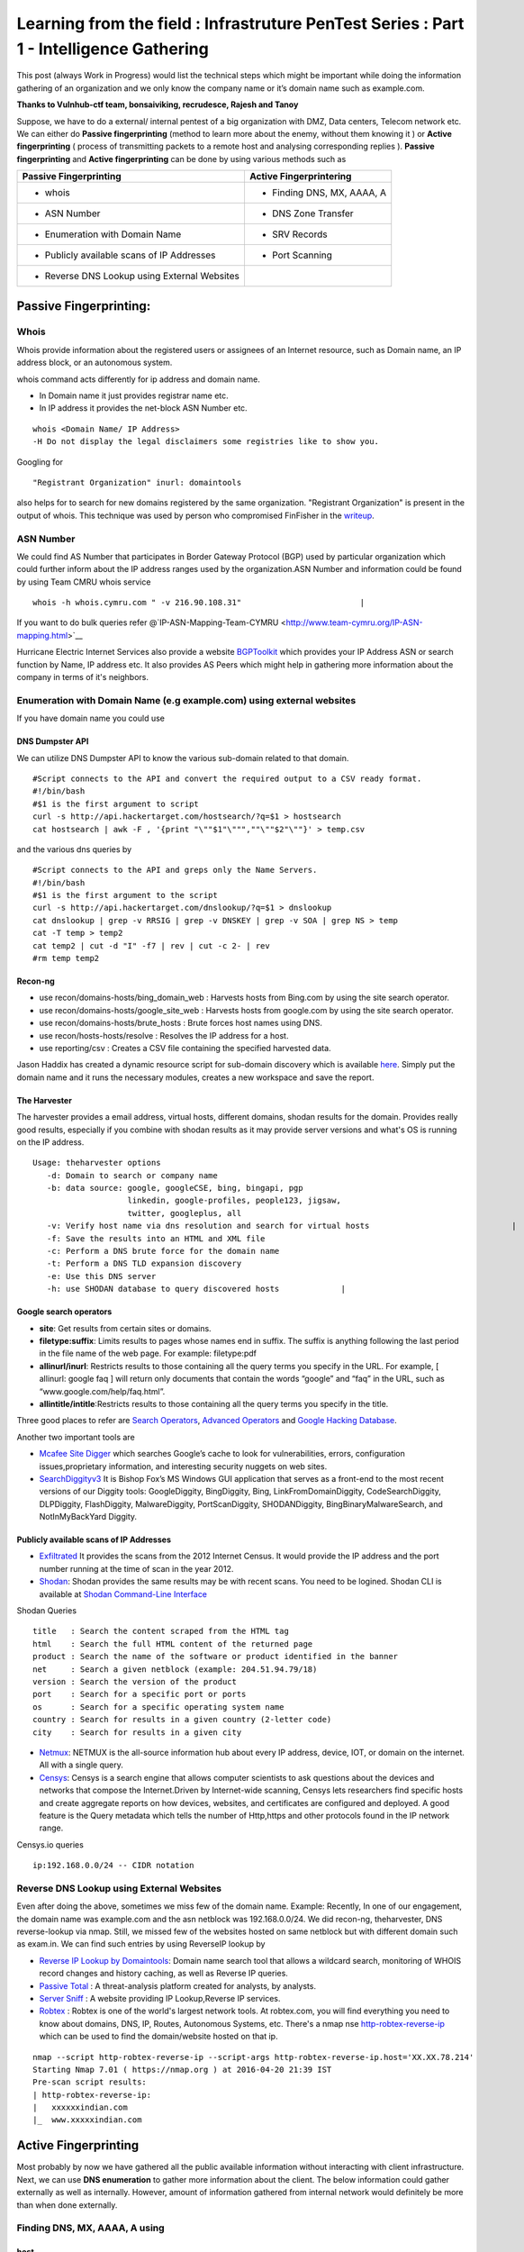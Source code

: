 ========================================================================================
Learning from the field : Infrastruture PenTest Series : Part 1 - Intelligence Gathering
========================================================================================


This post (always Work in Progress) would list the technical steps which might be important while doing the information gathering of an organization and we only know the company name or it’s domain name such as example.com.

**Thanks to Vulnhub-ctf team, bonsaiviking, recrudesce, Rajesh and Tanoy**

Suppose, we have to do a external/ internal pentest of a big organization with DMZ, Data centers, Telecom network etc. We can either do **Passive fingerprinting** (method to learn more about the enemy, without them knowing it ) or **Active fingerprinting** ( process of transmitting packets to a remote host and analysing corresponding replies ). **Passive fingerprinting** and **Active fingerprinting** can be done by using various methods such as

+------------------------------------------------+------------------------------+
| Passive Fingerprinting                         | Active Fingerprintering      |
+================================================+==============================+
| - whois                                        | - Finding DNS, MX, AAAA, A   |
+------------------------------------------------+------------------------------+
| - ASN Number                                   | - DNS Zone Transfer          |
+------------------------------------------------+------------------------------+
| - Enumeration with Domain Name                 | - SRV Records                |
+------------------------------------------------+------------------------------+
| - Publicly available scans of IP Addresses     | - Port Scanning              |
+------------------------------------------------+------------------------------+
| - Reverse DNS Lookup using External Websites   |                              |
+------------------------------------------------+------------------------------+

Passive Fingerprinting:
=======================

Whois
-----
Whois provide information about the registered users or assignees of an Internet resource, such as Domain name, an IP address block, or an autonomous system. 

whois command acts differently for ip address and domain name.

* In Domain name it just provides registrar name etc.
* In IP address it provides the net-block ASN Number etc.

::

  whois <Domain Name/ IP Address>  
  -H Do not display the legal disclaimers some registries like to show you.                                
      
Googling for

:: 

  "Registrant Organization" inurl: domaintools


also helps for to search for new domains registered by the same organization. "Registrant Organization" is present in the output of whois. This technique was used by person who compromised FinFisher in the `writeup <http://pastebin.com/raw/cRYvK4jb>`__.

ASN Number
----------

We could find AS Number that participates in Border Gateway Protocol (BGP) used by particular organization which could further inform about the IP address ranges used by the organization.ASN Number and information could be found by using Team CMRU whois service

:: 
    
  whois -h whois.cymru.com " -v 216.90.108.31"                         |
      
If you want to do bulk queries refer @`IP-ASN-Mapping-Team-CYMRU <http://www.team-cymru.org/IP-ASN-mapping.html>`__

Hurricane Electric Internet Services also provide a website `BGPToolkit <http://bgp.he.net>`__ which provides your IP Address ASN or search function by Name, IP address etc. It also provides AS Peers which might help in gathering more information about the company in terms of it's neighbors.

.. Todo ::  Commandline checking of subnet and making whois query efficient.

Enumeration with Domain Name (e.g example.com) using external websites
----------------------------------------------------------------------

If you have domain name you could use

DNS Dumpster API
^^^^^^^^^^^^^^^^
We can utilize DNS Dumpster API to know the various sub-domain related to that domain.
:: 
       
  #Script connects to the API and convert the required output to a CSV ready format.                       
  #!/bin/bash 
  #$1 is the first argument to script 
  curl -s http://api.hackertarget.com/hostsearch/?q=$1 > hostsearch    
  cat hostsearch | awk -F , '{print "\""$1"\""",""\""$2"\""}' > temp.csv

and the various dns queries by

:: 

  #Script connects to the API and greps only the Name Servers.                                          
  #!/bin/bash                      
  #$1 is the first argument to the script                              
  curl -s http://api.hackertarget.com/dnslookup/?q=$1 > dnslookup      
  cat dnslookup | grep -v RRSIG | grep -v DNSKEY | grep -v SOA | grep NS > temp                            
  cat -T temp > temp2 
  cat temp2 | cut -d "I" -f7 | rev | cut -c 2- | rev
  #rm temp temp2        

Recon-ng
^^^^^^^^^^^

* use recon/domains-hosts/bing\_domain\_web : Harvests hosts from Bing.com by using the site search operator.
* use recon/domains-hosts/google\_site\_web : Harvests hosts from google.com by using the site search operator.
* use recon/domains-hosts/brute\_hosts : Brute forces host names using DNS.
* use recon/hosts-hosts/resolve : Resolves the IP address for a host.
* use reporting/csv : Creates a CSV file containing the specified harvested data.

Jason Haddix has created a dynamic resource script for sub-domain discovery which is available `here <https://github.com/jhaddix/domain>`__. Simply put the domain name and it runs the necessary modules, creates a new workspace and save the report.
         
.. Todo :: Check API option too, why google\_site\_web is failing, add a module to add ASN Info and Location Info too.
        

The Harvester
^^^^^^^^^^^^^

The harvester provides a email address, virtual hosts, different domains, shodan results for the domain. Provides really good results, especially if you combine with shodan results as it may provide server versions and what's OS is running on the IP address.

:: 

  Usage: theharvester options      
     -d: Domain to search or company name                          
     -b: data source: google, googleCSE, bing, bingapi, pgp        
                      linkedin, google-profiles, people123, jigsaw,
                      twitter, googleplus, all
     -v: Verify host name via dns resolution and search for virtual hosts                              |
     -f: Save the results into an HTML and XML file 
     -c: Perform a DNS brute force for the domain name             
     -t: Perform a DNS TLD expansion discovery
     -e: Use this DNS server   
     -h: use SHODAN database to query discovered hosts             |
         

.. Todo :: Combine these results with recon-ng and DNS Dumpsters and create one csv with all results.

Google search operators
^^^^^^^^^^^^^^^^^^^^^^^^

* **site**: Get results from certain sites or domains.
* **filetype:suffix**: Limits results to pages whose names end in suffix. The suffix is anything following the last period in the file name of the web page. For example: filetype:pdf
* **allinurl/inurl**: Restricts results to those containing all the query terms you specify in the URL. For example, [ allinurl: google faq ] will return only documents that contain the words “google” and “faq” in the URL, such as “www.google.com/help/faq.html”.
* **allintitle/intitle**:Restricts results to those containing all the query terms you specify in the title.

Three good places to refer are `Search Operators <https://support.google.com/websearch/answer/2466433>`__, `Advanced Operators <https://sites.google.com/site/gwebsearcheducation/advanced-operators>`__ and `Google Hacking Database <https://www.exploit-db.com/google-hacking-database/>`__.

Another two important tools are

* `Mcafee Site Digger <http://www.mcafee.com/in/downloads/free-tools/sitedigger.aspx>`__ which searches Google’s cache to look for vulnerabilities, errors, configuration issues,proprietary information, and interesting security nuggets on web sites.
* `SearchDiggityv3 <http://www.bishopfox.com/resources/tools/google-hacking-diggity/attack-tools/>`__ It is Bishop Fox’s MS Windows GUI application that serves as a front-end to the most recent versions of our Diggity tools: GoogleDiggity, BingDiggity, Bing, LinkFromDomainDiggity, CodeSearchDiggity, DLPDiggity, FlashDiggity, MalwareDiggity, PortScanDiggity, SHODANDiggity, BingBinaryMalwareSearch, and NotInMyBackYard Diggity.

Publicly available scans of IP Addresses
^^^^^^^^^^^^^^^^^^^^^^^^^^^^^^^^^^^^^^^^

* `Exfiltrated <https://exfiltrated.com/>`__  It provides the scans from the 2012 Internet Census. It would provide the IP address and the port number running at the time of scan in the year 2012.
* `Shodan <https://www.shodan.io/>`__: Shodan provides the same results may be with recent scans. You need to be logined. Shodan CLI is available at `Shodan Command-Line Interface <https://cli.shodan.io/>`__

Shodan Queries 

:: 

  title   : Search the content scraped from the HTML tag
  html    : Search the full HTML content of the returned page
  product : Search the name of the software or product identified in the banner
  net     : Search a given netblock (example: 204.51.94.79/18)
  version : Search the version of the product
  port    : Search for a specific port or ports
  os      : Search for a specific operating system name
  country : Search for results in a given country (2-letter code)
  city    : Search for results in a given city

.. Todo :: Learn how to access Shodan with API

* `Netmux <http://www.netmux.com/>`__: NETMUX is the all-source information hub about every IP address, device, IOT, or domain on the internet. All with a single query.
* `Censys <https://censys.io/>`__: Censys is a search engine that allows computer scientists to ask questions about the devices and networks that compose the Internet.Driven by Internet-wide scanning, Censys lets researchers find specific hosts and create aggregate reports on how devices, websites, and certificates are configured and deployed. A good feature is the Query metadata which tells the number of Http,https and other protocols found in the IP network range.

Censys.io queries
   
:: 

  ip:192.168.0.0/24 -- CIDR notation

           
Reverse DNS Lookup using External Websites
------------------------------------------

Even after doing the above, sometimes we miss few of the domain name. Example: Recently, In  one of our engagement, the domain name was example.com and the asn netblock was 192.168.0.0/24. We did recon-ng, theharvester, DNS reverse-lookup via nmap. Still, we missed few of the websites hosted on same netblock but with different domain such as exam.in. We can find such entries by using ReverseIP lookup by
  
* `Reverse IP Lookup by Domaintools <http://reverseip.domaintools.com>`__: Domain name search tool that allows a wildcard search, monitoring of WHOIS record changes and history caching, as well as Reverse IP queries.
* `Passive Total <https://www.passivetotal.org/>`__ : A threat-analysis platform created for analysts, by analysts.
* `Server Sniff <http://serversniff.net.ipaddress.com/>`__ : A website providing IP Lookup,Reverse IP services.
* `Robtex <https://www.robtex.com/>`__ : Robtex is one of the world's largest network tools. At robtex.com, you will find everything you need to know about domains, DNS, IP, Routes, Autonomous Systems, etc. There's a nmap nse `http-robtex-reverse-ip <https://nmap.org/nsedoc/scripts/http-robtex-reverse-ip.html>`__ which can be used to find the domain/website hosted on that ip.

::
 
  nmap --script http-robtex-reverse-ip --script-args http-robtex-reverse-ip.host='XX.XX.78.214'
  Starting Nmap 7.01 ( https://nmap.org ) at 2016-04-20 21:39 IST
  Pre-scan script results:
  | http-robtex-reverse-ip: 
  |   xxxxxxindian.com
  |_  www.xxxxxindian.com

         

Active Fingerprinting
===============================

Most probably by now we have gathered all the public available information without interacting with client infrastructure. Next, we can use **DNS enumeration** to  gather more information about the client. The below information could gather externally as well as internally. However, amount of information gathered from internal network would definitely be more than when done externally.

Finding DNS, MX, AAAA, A using
------------------------------
      
host
^^^^

:: 
 
  host <domain> <optional_name_server>
  host -t ns <domain>           -- Name Servers
  host -t a <domain>            -- Address
  host -t aaaa <domain>         -- AAAA record points a domain or subdomain to an IPv6 address
  host -t mx <domain>           -- Mail Servers   
  host -t soa <domain>          -- Start of Authority
  host <IP>                     -- Reverse Lookup

Example:

::
 
  host -t ns zonetransfer.me
  zonetransfer.me name server nsztm1.digi.ninja.
  zonetransfer.me name server nsztm2.digi.ninja.

nslookup
^^^^^^^^

::

     nslookup - <optional_name_server>
     set type=mx
     set type=ns

DNS Zone Transfer: Using
--------------------------

host
^^^^

:: 

  host -l <Domain Name> <DNS Server>

Try zonetransfer using host for zonetransfer.me using their name servers.

Dig
^^^^
        
:: 
  
  dig axfr <domain_name> @nameserver

Try zonetransfer using dig for zonetransfer.me using their name servers.
        
dnsrecon
^^^^^^^^

:: 
         
  dnsrecon -d <domain> -t axfr  

dnsrecon could also be used for other purposes such as finding nameservers, mailserver, forward reverse lookup

:: 

  -d, --domain      <domain>          Domain to Target for enumeration.
  -r, --range       <range>           IP Range for reverse look-up brute force in formats (first-last) or in (range/bitmask).
  -n, --name_server <name>            Domain server to use, if none is given the SOA of the target will be used

DNSEnum
^^^^^^^

DNS Enumeration tool

:: 

  dnsenum <domain>

SRV Records
^^^^^^^^^^^

Service record (SRV record) is a specification of data in the Domain Name System defining the location, i.e. the hostname and port number, of servers for specified services. An SRV record has the form:

* **Retrieving an SRV record:**

 :: 

   $ dig _sip._tls.example.com SRV

   $ host -t SRV _sip._tls.example.com

   $ nslookup -querytype=srv _sip._tls.example.com

   $ nslookup
    > set querytype=srv
    > _sip._tls.example.com

* **Usage:** 

 SRV records are used by the below standardized communication protocols.

 :: 

   Teamspeak 3 (since version 3.0.8 - Neither priority nor weight is taken into consideration.The client appears to choose an SRV record at random for a connection attempt.[1])
   Minecraft (since version 1.3.1, _minecraft._tcp)
   CalDAV and CardDAV
   Client SMTP Authorization
   DNS Service Discovery (DNS-SD)
   IMPS
   Kerberos
   LDAP
   Puppet
   SIP
   XMPP
   Mail submission, Post Office Protocol, and Internet Message Access Protocol
   Libravatar uses SRV records to locate avatar image servers
   Microsoft Lync
   Citrix Receiver

 Checkout the brute\_srv function in the dnsrecon tool script to get familar with the different SRV names and services.

Internal Infrastructure Mapping
================================

All the steps in 2.a which are DNS related recon could also be performed in the internal penetration testing provided we have the access to the internal DNS Server. After, we have gathered all the information from DNS enumeration, still we haven't enumerated internal infrastructure. We apply the below methods to enumerate further.

Internal range identification
-----------------------------

In many instances, we are provided or expected to find vulnerabilities in a 10.0.0.0/8 network which would contain around 16 million IP Addresses. Scanning 16 million IP address in a considerable time is difficult. In which case, we need faster and targeted result. So, how do we find out the ranges?

DNS Enumeration
^^^^^^^^^^^^^^^^
   
If you are connected to a internal dns server, you may query it with

::

  dig -t any <domainname>

             
which should result in outputting different name servers, mail servers, A, AAAA, SOA records which would possibly give you a inner scenario how the network has been designed as there can be different nameservers, domain controllers for different locations, internal departments etc.
         
.. Todo :: Convert dig output directly into hostname, ip address format.
       
  
Internal Portal Links
^^^^^^^^^^^^^^^^^^^^^

Most of the organization have one internal portals which serves has a one-stop links to every possible portal link. This could also result in some internal range exposure.
         
.. Todo :: Write the script for grep and printing host and IP address and combine it with DNS Enumeration.
      
Reverse DNS Lookup
^^^^^^^^^^^^^^^^^^^

Nmap provides a List scan option which does the reverse lookup. It provides the hostnames of the IP Address

:: 

  nmap -sL 10.0.0.0/8

It can also be used with the below options:

::
 
  --randomize-hosts  : make the scans less obvious to various network monitoring systems
  --dns-servers server1,server2 : By default, it would use the dns servers which are listed in resolve.conf (if you haven't used --system-dns option). We can also list  	     custom servers using these options.

Identifying Alive IP Addresses
------------------------------

Nmap by default provides a -sn Ping scan option. The default host discovery done with -sn consists of an ICMP echo request, TCP SYN to port 443, TCP ACK to port 80, and an ICMP timestamp request by default. This works as if ICMP echo request is blocked, nmap would know if a host is alive if it receives any response from port 443 or 80 or timestamp reply.
   
Let's see what the nmap does when do a ping scan.

:: 
      
  nmap -sn -n 10.0.0.230
  #My IP is 10.0.0.1
        
It is very important to mention that -n option (No DNS resolution) should be used going forward as we have already did DNS resolution while using List scan. Since DNS can be slow even with Nmap's built-in parallel stub resolver, this option can slash scanning times. TCP Dump output is presented here. As both the IP address are in the same subnet, nmap would use ARP Ping scan to find the alive IP Address.

:: 

  22:11:27.292054 ARP, Request who-has 10.0.0.230 (Broadcast) tell 10.0.0.1, length 28
  22:11:27.361100 ARP, Reply 10.0.0.230 is-at 8c:64:22:3b:2b:2d (oui Unknown), length 28 
 		 
However, this behavior can be changed using --disable-arp-ping  
     
:: 

  nmap -sn 10.0.0.230 --disable-arp-ping

TCPdump output is as below One ICMP Echo Request, SYN to Port 443, ACK to Port 80 and a time stamp request.

:: 

  22:14:02.742180 IP 10.0.0.1 > 10.0.0.230: ICMP echo request, id 45066, seq 0, length 8
  22:14:02.742222 IP 10.0.0.1.59246 > 10.0.0.230.https: Flags [S], seq 3994420539, win 1024, options [mss 1460], length 0
  22:14:02.742234 IP 10.0.0.1.59246 > 10.0.0.230.http: Flags [.], ack 3994420539, win 1024, length 0
  22:14:02.742241 IP 10.0.0.1 > 10.0.0.230: ICMP time stamp query id 38635 seq 0, length 20
  22:14:02.801243 IP 10.0.0.230 > 10.0.0.1: ICMP echo reply, id 45066, seq 0, length 8
  22:14:02.801930 IP 10.0.0.230.https > 10.0.0.1.59246: Flags [R.], seq 0, ack 3994420540, win 0, length 0
  22:14:02.805083 IP 10.0.0.230.http > 10.0.0.1.59246: Flags [R], seq 3994420539, win 0, length 0
  22:14:02.805930 IP 10.0.0.230 > 10.0.0.1: ICMP time stamp reply id 38635 seq 0: org 00:00:00.000, recv 16:40:52.731, xmit 16:40:52.731, length 20


If you use --reason option, nmap would tell why it thinks the host is alive. In the below case (received echo-reply).

:: 

  Nmap scan report for 10.0.0.230
  Host is up, received echo-reply (0.073s latency).
      
If we only want to send ICMP Ping query ( as if the host replies to it, the other three packets (SYN 443, ACK 80 and Timestamp )are extra burden. ( I may be wrong here). We can use

::

  nmap -n -sn -PE --disable-arp-ping 10.0.0.230 

TCP Dump output:

:: 
 
  22:30:20.768525 IP 10.0.0.1 > 10.0.0.230: ICMP echo request, id 39366, seq 0, length 8
  22:30:20.826098 IP 10.0.0.230 > 10.0.0.1: ICMP echo reply, id 39366, seq 0, length 8

Please note, this ICMP scan would miss all the host which are alive but the firewall is dropping the ICMP echo request packet. However, if you want to find more hosts, it would be advisable to separate the list of IPs which responded to ICMP from the IP address scan range and run the scan again may be with SYN to 443 and ACK to 80 using PA, PS options.
      
Please also note Nmap's ICMP ping, by default, sends zero data as part of the ping. Nmap typically pings the host via icmp if the user has root privileges, and uses a tcp-ping otherwise. This is easily detected by the Snort IDS Rule 1-469 `SID 1-469 <https://www.snort.org/rule_docs/1-469>`__.

This could be evaded by using

:: 

  --data <hex string> (Append custom binary data to sent packets)
  --data-string <string> (Append custom string to sent packets)
  --data-length <number> (Append random data to sent packets)

Please note that you should use this options only on ICMP Echo Request for IDS Evasion as the data gets appended to every packet (ex. port scan packets). Designing the ideal combinations of probes as suggested in the Nmap Book is

::
     
  -PE -PA -PS 21,22,23,25,80,113,31339 -PA 80,113,443,10042
   Adding --source-port 53 might also help

The above combination would find more hosts than just the ping scan, however it also gonna cost a decent amount of time. NormalTime vs Accuracy trade off.

Port Scanning
--------------
      
Once you have the list of IP Addresses which are alive, we can do port scan on them. Nmap provides multiple options such as

:: 

  -sS TCP SYN Stealth : Half Open SYN Scan : Nmap sends the SYN packet, Server would send SYN/ACK, System would send RST.
  -sT TCP Connect Scan : Nmap uses system to send the SYN scan : Connect full TCP Handshake
  -sU UDP Scan 
  -sA ACK Scan : Ack scan is generally used to map out firewall rulesets. Whether firewall is stateful or not.

Please note p0f recognizes Nmap's SYN scan because of the TCP Options such as TCP window size a multiple of 1024, and only the MSS option supported with a value of 1460 (Check the tcpdump output of Ping scan above, SYN Packet). Recently, a IRC user was getting filtered port while using SYN Scan whereas was getting OPN ports which using telnet or TCP Connect Scan. Also, A patch to allow a user to override the TCP Window size in SYN scan was just posted to the `Nmap DevelopmentList <http://seclists.org/nmap-dev/2015/q3/52>`__. 

By default, nmap scans the 1000 most popular ports of eachprotocol ( gathered by scanning million of IP address ). Scanning 1000 ports in an unknown environment with 16 million IP Address could be challenging. Nmap also provides -F Fast scan option which scans the 100 most common ports in each protocol. Otherwise it also provides --top-ports to specify an arbitrary number of ports. So, How do we know what are the ports scanned with --top-portsoption. This could be found by

:: 
 
  nmap -sT -oG - -v | grep '^# Ports'

or 
  
:: 

  nmap localhost -F -oX - | grep '^<scaninfo'

Nmap needs an nmap-services file with frequency information in order to know which ports are the most common. See the sectioncalled `Well Known Port List: nmap-services <http://seclists.org/nmap-dev/2015/q3/52>`__ : for more information about port frequencies. We could provide ports to nmap by using -p option also, for example

:: 
 
  -p 22 : Scan single port
  -p 22,25,80 : Scan multiple ports with comma separated values. If -sS is specified TCP ports would be scanned. If -sU UDP Scan is specified, UDP Ports would be scanned.
  -p80-85, 443, 8000-8005 : Scan port with ranges.
  -p- : Scan all the ports excluding 0.
  -pT:21,22,25,U:53,111,161 : Scan TCP 21,22,25 and UDP Ports 53,111,161. -sU must also be specified.
  -p http* : wild cards may be used for ports with similar names. This would match nine ports including 80,280,443,591,593,8000,8008,8080,8443.

Port scanning via **netcat**: Netcat might not be the best tool to use for port scanning, but can be used quickly. netcat scans TCP ports by default, but we can perform UDP scans as well.
      
For a TCP scan, the format is

::
      
  nc -vvn -z xxx.xxx.xxx.xxx startport-endport
     -z flag is Zero-I/O mode ( used for scannng )  
     -vv will provide verbose information about the results
     -n flag allows to skip the DNS lookup

For a UDP Port Scan, we need to add -u flag which makes the format

:: 
   
  nc -vvn -u -z xxx.xxx.xxx.xxx startport-endport


Identifying service versions
^^^^^^^^^^^^^^^^^^^^^^^^^^^^^

Ideally, we can use -sV to probe the ports to find the version running. When performing a version scan (-sV), Nmap sends a series of probes, each of which is assigned a rarity value correctly identified. However, high intensity scans takelonger. The intensity must be between 0 and 9. The default is 7.
      
Ideally, to avoid the IDS Detection, we should avoid using -sV option. However, we can keep the noise less by using --version intensity by which we can control the number of probes sent to determine the service. Setting this option to 0 will send only the Null probe (connect and wait for banner) and any probes that have been specifically listed as pertaining to the scanned port in nmap-service-probes. The other options available are below:

:: 

  --version-light (Enable light mode) : Alias for --version-intensity 2.
  --version-all (Try every single probe) : An alias for --version-intensity 9
  --version-trace (Trace version scan activity) : Print debugging information.
      
Also, when -sV is specified apart from the probes, all the scripts in the `Version <https://nmap.org/nsedoc/categories/version.html>`__ category are executed. These scripts could be prevented from running by removing them from the script.db catalog or by building Nmap without NSE support (./configure --without-liblua). However,if --version-intensity option is less than 7, those scripts won't be executed ( I might be a little wrong here).
 
So our scan would become approx

:: 

  nmap <IP_Address_Range> -n --top-ports <number>/-p <Custom Port List> -sV --version-intensity 0/ (No -sV)


Performance
^^^^^^^^^^^
      
So, How can we improve the performance of our nmap scan, so that result could be  achieved faster. However, as always we will have Time Vs Accuracy Trade off.
      
:: 
  
  -T<0-5>: Set timing template (higher is faster)
  --min-rtt-timeout/max-rtt-timeout/initial-rtt-timeout <time>: Specifies probe round trip time.
  --max-retries <tries>: Caps number of port scan probe retransmissions.
  --host-timeout <time>: Give up on target after this long
  --scan-delay/--max-scan-delay <time>: Adjust delay between probes
  --min-rate <number>: Send packets no slower than <number> per second
  --max-rate <number>: Send packets no faster than <number> per second
      
T0,T1,T2 is specifically for IDS Evasion. T3 is the default. We can set max-retries to a lower value such as 2. Currently it's 10 for T0,T1,T2,T3; 6 for T4 and 2 for T5.
     
Nmap Scripts
^^^^^^^^^^^^^
 
As bonsaiviking says `Here <http://blog.bonsaiviking.com/2015/07/they-see-me-scannin-part-2.html>`__: If you are wild enough to try NSE scripts against an IDS-protected target, you should know how to read Lua, since the script sources are the final authority on what data is sent. But if you're just looking to get a little better at blending in, these tips should help:

* Use --script-args-file to pass script arguments to Nmap from a file. This will keep your command line clean and make it harder to accidentally miss one of the options you choose
* Obviously avoid dos, intrusive, and exploit category scripts.
* Use scripts by name instead of by category, so that you know exactly what will be run.
* Thoroughly read the documentation for each script you intend to use. Set http.useragent to something believable that blends in. Currently, The HTTP scripts all use a User-Agent header that identifies as "Nmap Scripting Engine."

Output Options
^^^^^^^^^^^^^^^

:: 
 
  -oN/-oX/-oS/-oG <file>: Output scan in normal, XML, s|<rIpt kIddi3, and Grepable format, respectively, to t.
  -oA <basename>: Output in the three major formats at once
  --reason: Display the reason a port is in a particular state
  --open: Only show open (or possibly open) ports
  --packet-trace: Show all packets sent and received
  --resume <filename>: Resume an aborted scan : Filename should be .nmap or .gnmap

At this point, it's good to find what are the most common ports open in the scan we just performed by

:: 

  grep "^[0-9]\+" <nmap file .nmap extension> | grep "\ open\ " | sort | uniq -c | sort -rn | awk '{print "\""$1"\",\""$2"\",\""$3"\",\""$4"\",\""$5" "$6" "$7" "$8" "$9" "$10" "$11" "$12" "$13"\""}' > test.csv

Exploring the Network Further
------------------------------

By now, we would have information about what ports are open and possibly what services are running on them. Further, we need to explore the various options by which we can get more information.
       
Gathering Screenshots for http* services
^^^^^^^^^^^^^^^^^^^^^^^^^^^^^^^^^^^^^^^^^

There are four ways (in my knowledge to do this)

* **http-screenshot NSE**: Nmap has a NSE script `http-screenshot <https://github.com/SpiderLabs/Nmap-Tools/blob/master/NSE/http-screenshot.nse>`__ This could be executed while running nmap. It uses wkhtml2image tool in the script. Sometimes, you may find that running this script takes a long time. It might be a good idea to gather the http\* running IP, Port and provide this information to wkhtml2image directly via scripting. You do have to install wkhtml2image and test with disable javascript and other options available.

* **httpscreenshot** from breenmachine: `httpscreenshot <https://github.com/breenmachine/httpscreenshot>`__ is a tool for grabbing screenshots and HTML of large numbers of websites. The goal is for it to be both thorough and fast which can sometimes oppose each other.

* **Eyewitness** from Chris Truncer: `EyeWitness <https://github.com/ChrisTruncer/EyeWitness>`__ is designed to take screenshots of websites, provide some server header info, and identify default credentials if possible.

* Another method is to use `html2image <https://code.google.com/p/java-html2image/>`__ which is a simple Java library converts plain HTML markup to image and provides client-side image-map using html element.

* **RAWR: Rapid Assesment of Web Resourses**: `RAWR <https://bitbucket.org/al14s/rawr/wiki/Home>`__ provides with a customizable CSV containing ordered information gathered for each host, with a field for making notes/etc.; An elegant, searchable, JQuery-driven HTML report that shows screenshots, diagrams, and other information. A report on relevent security headers. In short, it provides a landscape of your  webapplications. It takes input from multiple formats such as Nmap, Nessus, OpenVAS etc.
      
Information Gathering for http* Services
^^^^^^^^^^^^^^^^^^^^^^^^^^^^^^^^^^^^^^^^^

* `WhatWeb <http://www.morningstarsecurity.com/research/whatweb>`__ recognises web technologies including content managementsystems (CMS), blogging platforms, statistic/analytics packages, JavaScript libraries, web servers, and embedded device. `Tellmeweb <https://www.aldeid.com/wiki/Tellmeweb>`__ is a ruby script to read Nmap Gnmap file and run whatweb on all of them. A `WhatWeb Result Parser <https://github.com/stevecoward/whatweb-parser>`__ also has been written which converts the results to CSV format. More information about advance usage can be found `here <https://github.com/urbanadventurer/WhatWeb/wiki/Advanced-Usage>`__.
      
* Wapplyzer <http://wappalyzer.com>`__ is a Firefox plug-in. There are four ways (in my knowledge to do this)be loaded on browser. It works completely at the browser level and gives results in the form of icons.
* `W3Tech <http://w3techs.com/>`__ is another Chrome plug-in which provides information about the usage of various types technologies on the web. It tells the web technologies based on the crawling it has done. So example.com, x1.example.com, x2.example.com will show the same technologies as the domain is same (which is not correct).
      
* `ChromeSnifferPlus <https://github.com/justjavac/ChromeSnifferPlus>`__ is another chrome extension to sniff about the different web-technologies used by the website.
      
* `BuiltWith <http://builtwith.com/>`__ is another website which provides a good amount of information about the different technologies used by website.

NetBIOS Service
^^^^^^^^^^^^^^^^

Netbios listens on TCP Port 139, 445 and UDP Port 137. How do we machines on which these three ports or a combination are open and feed that IP information to nbtscan and enum4linux. We can do this by using grep such as

:: 

  grep -E "^Host.*[ ]137/open/udp" <Nmap .gnmap file>     : Grep 137 UDP Ports to run nbtscan
  grep -E "^Host.*[ ]139/open/tcp" <Nmap .gnmap file>     
  #If we want that tcp port 139 and 445 both must be open
  grep -E "^Host.*[ ]139/open/tcp" <Nmap .gnmap file> | grep -E "^Host.*[ ]445/open/tcp"  	 	 <Nmap .gnmap file> : Grep TCP 135 and 445 port to run enum4linux
  #If we want that tcp port 139 or 445 must be open
  grep -E "^Host.*[ ]139/open/tcp|[ ]443/open/tcp" <Nmap .gnmap file>

NBTSCAN
^^^^^^^^

:: 
  
  nbtscan
      -v        Verbose output. Print all names received from each host.
      -f filename     Take IP addresses to scan from file "filename"

      
enum4linux
^^^^^^^^^^^^
A Linux alternative to enum.exe for enumerating data from Windows and Samba hosts. It is is basically a wrapper around the Samba tools smbclient, rpclient, net and nmblookup.A very good usage guide is`here <https://labs.portcullis.co.uk/tools/enum4linux/>`__

         
SNMP Enumeration
^^^^^^^^^^^^^^^^^

For SNMP Enumeration, UDP Port 161 should be open. If the port 161 is open we can use

* **snmpcheck:**

 :: 
    
  snmpcheck -t <IP address>
       -c : SNMP community; default is public
       -v : SNMP version (1,2); default is 1
       -w : detect write access (separate action by enumeration)

* **snmpwalk:**

It also allows us to interact with the SNMP version 3. It also allows to extract particular nodes of a MIB tree.

 :: 
 
  snmpwalk -­c public ­‐v1 <IP Address>  : Enumerating  the  Entire  MIB  Tree
  snmpwalk -­c public ­‐v1 <IP Address>  <MIB Tree Number> : Enumerate particular node
      -v 1|2c|3     specifies SNMP version to use
      -c COMMUNITY      set the community string


* **OneSixtyOne:**

onesixtyone allows you to brute force the community strings, you could onesixty one tool

         
